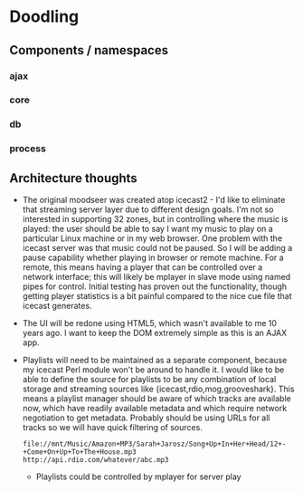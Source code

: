* Doodling
** Components / namespaces  
*** ajax 
*** core 
*** db
*** process
** Architecture thoughts
   + The original moodseer was created atop icecast2 - I'd like to eliminate that
     streaming server layer due to different design goals.  I'm not so interested in
     supporting 32 zones, but in controlling where the music is played: the user should
     be able to say I want my music to play on a particular Linux machine or in my web
     browser.  One problem with the icecast server was that music could not be paused.
     So I will be adding a pause capability whether playing in browser or remote machine.
     For a remote, this means having a player that can be controlled over a network
     interface; this will likely be mplayer in slave mode using named pipes for control.
     Initial testing has proven out the functionality, though getting player statistics
     is a bit painful compared to the nice cue file that icecast generates.
   + The UI will be redone using HTML5, which wasn't available to me 10 years ago.  I
     want to keep the DOM extremely simple as this is an AJAX app.
   + Playlists will need to be maintained as a separate component, because my icecast Perl
     module won't be around to handle it.  I would like to be able to define the source
     for playlists to be any combination of local storage and streaming sources like
     {icecast,rdio,mog,grooveshark}.  This means a playlist manager should be aware of
     which tracks are available now, which have readily available metadata and which
     require network negotiation to get metadata.  Probably should be using URLs for all
     tracks so we will have quick filtering of sources.

     #+begin_example
       file://mnt/Music/Amazon+MP3/Sarah+Jarosz/Song+Up+In+Her+Head/12+-+Come+On+Up+To+The+House.mp3
       http://api.rdio.com/whatever/abc.mp3
     #+end_example
     + Playlists could be controlled by mplayer for server play

